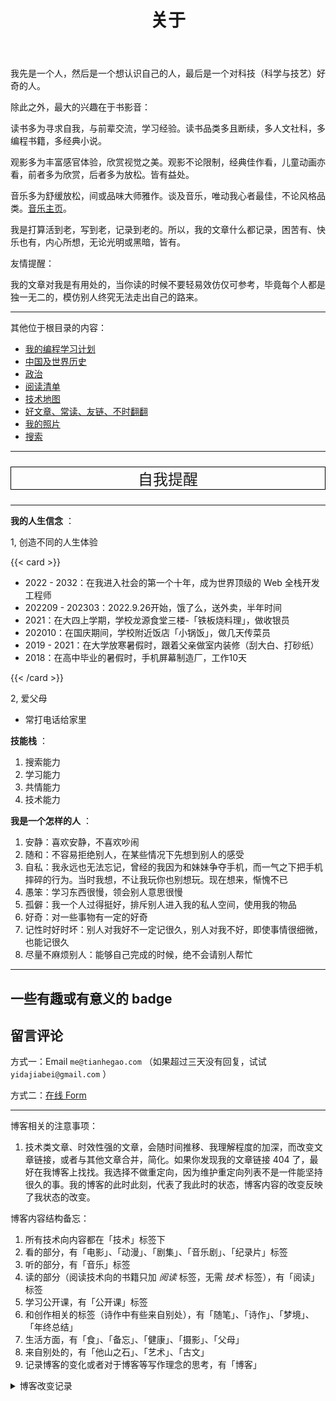 #+TITLE: 关于

我先是一个人，然后是一个想认识自己的人，最后是一个对科技（科学与技艺）好奇的人。

除此之外，最大的兴趣在于书影音：

读书多为寻求自我，与前辈交流，学习经验。读书品类多且断续，多人文社科，多编程书籍，多经典小说。

观影多为丰富感官体验，欣赏视觉之美。观影不论限制，经典佳作看，儿童动画亦看，前者多为欣赏，后者多为放松。皆有益处。

音乐多为舒缓放松，间或品味大师雅作。谈及音乐，唯动我心者最佳，不论风格品类。[[/music/][音乐主页]]。

我是打算活到老，写到老，记录到老的。所以，我的文章什么都记录，困苦有、快乐也有，内心所想，无论光明或黑暗，皆有。

友情提醒：

我的文章对我是有用处的，当你读的时候不要轻易效仿仅可参考，毕竟每个人都是独一无二的，模仿别人终究无法走出自己的路来。

-----

其他位于根目录的内容：

- [[/code][我的编程学习计划]]
- [[/history][中国及世界历史]]
- [[/politics][政治]]
- [[/readlist][阅读清单]]
- [[/tech-map][技术地图]]
- [[/links][好文章、常读、友链、不时翻翻]]
- [[/photo][我的照片]]
- [[/search][搜索]]

-----

#+BEGIN_EXPORT html
<a href="/remy" style="text-decoration: none;"><p style="text-align: center; font-size: 1.5rem;border: 1px solid black;">自我提醒</p></a>
#+END_EXPORT

-----

*我的人生信念* ：

1, 创造不同的人生体验

{{< card >}}

-  2022 - 2032：在我进入社会的第一个十年，成为世界顶级的 Web 全栈开发工程师
-  202209 - 202303：2022.9.26开始，饿了么，送外卖，半年时间
-  2021：在大四上学期，学校龙源食堂三楼-「铁板烧料理」，做收银员
-  202010：在国庆期间，学校附近饭店「小锅饭」，做几天传菜员
-  2019 - 2021：在大学放寒暑假时，跟着父亲做室内装修（刮大白、打砂纸）
-  2018：在高中毕业的暑假时，手机屏幕制造厂，工作10天

{{< /card >}}

2, 爱父母

  - 常打电话给家里

*技能栈* ：

1. 搜索能力
2. 学习能力
3. 共情能力
4. 技术能力

*我是一个怎样的人* ：

1. 安静：喜欢安静，不喜欢吵闹
2. 随和：不容易拒绝别人，在某些情况下先想到别人的感受
3. 自私：我永远也无法忘记，曾经的我因为和妹妹争夺手机，而一气之下把手机摔碎的行为。当时我想，不让我玩你也别想玩。现在想来，惭愧不已
4. 愚笨：学习东西很慢，领会别人意思很慢
5. 孤僻：我一个人过得挺好，排斥别人进入我的私人空间，使用我的物品
6. 好奇：对一些事物有一定的好奇
7. 记性时好时坏：别人对我好不一定记很久，别人对我不好，即使事情很细微，也能记很久
8. 尽量不麻烦别人：能够自己完成的时候，绝不会请别人帮忙

--------------

** 一些有趣或有意义的 badge

#+BEGIN_EXPORT html
<a href="https://www.foreverblog.cn/" target="_blank"><img src="/images/foreverblog_logo.png" alt="十年之约" style="width:auto;height:16px;"></a>
<a href="https://512kb.club/" target="_blank"><img src="/images/512kb-orange.svg" alt="512kb"></a>
#+END_EXPORT

#+BEGIN_EXPORT html
  <!-- https://codepen.io/kevquirk/pen/VwmVaKm -->
#+END_EXPORT

** 留言评论

方式一：Email =me@tianhegao.com= （如果超过三天没有回复，试试 =yidajiabei@gmail.com= ）

方式二：[[/msg][在线 Form]]

--------------

博客相关的注意事项：

1. 技术类文章、时效性强的文章，会随时间推移、我理解程度的加深，而改变文章链接，或者与其他文章合并，简化。如果你发现我的文章链接 404 了，最好在我博客上找找。我选择不做重定向，因为维护重定向列表不是一件能坚持很久的事。我的博客的此时此刻，代表了我此时的状态，博客内容的改变反映了我状态的改变。

博客内容结构备忘：

1. 所有技术向内容都在「技术」标签下
2. 看的部分，有「电影」、「动漫」、「剧集」、「音乐剧」、「纪录片」标签
3. 听的部分，有「音乐」标签
4. 读的部分（阅读技术向的书籍只加 /阅读/ 标签，无需 /技术/ 标签），有「阅读」标签
5. 学习公开课，有「公开课」标签
6. 和创作相关的标签（诗作中有些来自别处），有「随笔」、「诗作」、「梦境」、「年终总结」
7. 生活方面，有「食」、「备忘」、「健康」、「摄影」、「父母」
8. 来自别处的，有「他山之石」、「艺术」、「古文」
9. 记录博客的变化或者对于博客等写作理念的思考，有「博客」

#+BEGIN_EXPORT html
<details>
  <summary><span>博客改变记录</span></summary>
  <p>2023-02-04 文章列表样式修改。</p>
  <p>2022-11-15 将所有他处的笔记移动到博客中，下一步计划——合并同类文章，删除无价值文章，简化标签分类。</p>
  <p>2022-10-22 在每页加上“编辑”链接，方便修改</p>
  <p>2022-10-12 改变博客域名为 <a href="https://tianheg.xyz" target="_blank">tianheg.xyz</a>，原域名
    <code>www.yidajiabei.xyz</code></p>
  <p>2022-10-10 弃用 <a href="https://github.com/kaushalmodi/ox-hugo" target="_blank">ox-hugo</a>，使用 *.org 格式文件写作，直接在
    <code>content/posts</code> 文件夹下新建</p>
  <p>2022-02-09 借助 ox-hugo 重回 Hugo 怀抱</p>
  <p>2022-02-06 借助 highlight.js 为代码添加高亮</p>
  <p>2021-11-19 使用 <a href="https://github.com/dirtysalt/dirtysalt.github.io" target="_blank">Emacs Org-mode</a></p>
  <p>2021-09-23 使用 <a href="https://github.com/tianheg/hugo-theme-tianheg" target="_blank">Tianheg</a> 主题，已合并到 blog 仓库
  </p>
  <p>2021-09-07 使用 <a href="https://giscus.app/" target="_blank">https://giscus.app/</a> 评论</p>
  <p>2021-07-31 让博客的导航栏固定在窗口的边缘</p>
  <p>2021-07-21 开启 Service Worker</p>
  <p>2021-07-02 这里主要是随时学习的记录，生活感想，对于外语电影，首选外语作为文章标题，中文放在文中</p>
  <p>2021-06-29 把「自我」中的内容再次放到博客里</p>
  <p>2021-05-26 把 blog 的主题改成技术，以前是生活技术。生活部分的文章放到自我站点（已弃用）中（已全部移入 blog）</p>
  <p>2021-01-26 可以使用 <code>[post-title](/posts/post-file-name/)</code> 和 <code>[tag-name](/tags/tag-name/)</code>
    相互引用文章，文章中的“他”，不单指男性，还有女性，在写作中，作者退居二线，多以「你」称呼</p>
</details>
#+END_EXPORT
